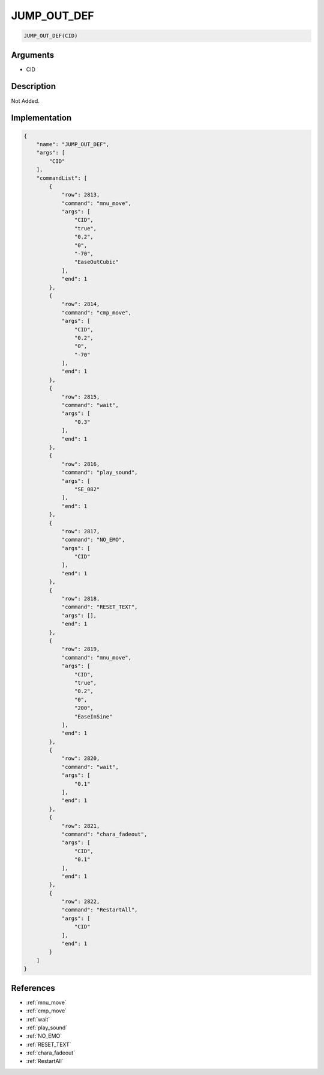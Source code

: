 .. _JUMP_OUT_DEF:

JUMP_OUT_DEF
========================

.. code-block:: text

	JUMP_OUT_DEF(CID)


Arguments
------------

* CID

Description
-------------

Not Added.

Implementation
-------------

.. code-block:: json

	{
	    "name": "JUMP_OUT_DEF",
	    "args": [
	        "CID"
	    ],
	    "commandList": [
	        {
	            "row": 2813,
	            "command": "mnu_move",
	            "args": [
	                "CID",
	                "true",
	                "0.2",
	                "0",
	                "-70",
	                "EaseOutCubic"
	            ],
	            "end": 1
	        },
	        {
	            "row": 2814,
	            "command": "cmp_move",
	            "args": [
	                "CID",
	                "0.2",
	                "0",
	                "-70"
	            ],
	            "end": 1
	        },
	        {
	            "row": 2815,
	            "command": "wait",
	            "args": [
	                "0.3"
	            ],
	            "end": 1
	        },
	        {
	            "row": 2816,
	            "command": "play_sound",
	            "args": [
	                "SE_082"
	            ],
	            "end": 1
	        },
	        {
	            "row": 2817,
	            "command": "NO_EMO",
	            "args": [
	                "CID"
	            ],
	            "end": 1
	        },
	        {
	            "row": 2818,
	            "command": "RESET_TEXT",
	            "args": [],
	            "end": 1
	        },
	        {
	            "row": 2819,
	            "command": "mnu_move",
	            "args": [
	                "CID",
	                "true",
	                "0.2",
	                "0",
	                "200",
	                "EaseInSine"
	            ],
	            "end": 1
	        },
	        {
	            "row": 2820,
	            "command": "wait",
	            "args": [
	                "0.1"
	            ],
	            "end": 1
	        },
	        {
	            "row": 2821,
	            "command": "chara_fadeout",
	            "args": [
	                "CID",
	                "0.1"
	            ],
	            "end": 1
	        },
	        {
	            "row": 2822,
	            "command": "RestartAll",
	            "args": [
	                "CID"
	            ],
	            "end": 1
	        }
	    ]
	}

References
-------------
* :ref:`mnu_move`
* :ref:`cmp_move`
* :ref:`wait`
* :ref:`play_sound`
* :ref:`NO_EMO`
* :ref:`RESET_TEXT`
* :ref:`chara_fadeout`
* :ref:`RestartAll`
